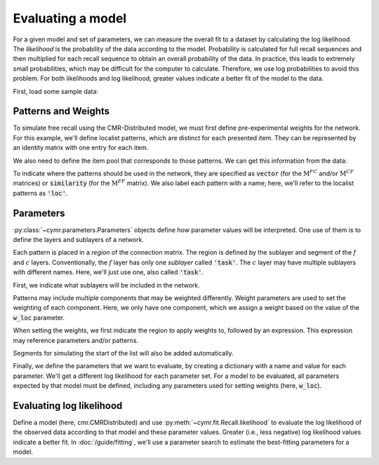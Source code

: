 
.. ipython:: python
    :suppress:

    import numpy as np
    import pandas as pd
    import matplotlib as mpl
    import matplotlib.pyplot as plt

    plt.style.use('default')
    mpl.rcParams['axes.labelsize'] = 'large'
    mpl.rcParams['savefig.bbox'] = 'tight'
    mpl.rcParams['savefig.pad_inches'] = 0.1

    pd.options.display.max_rows = 15

==================
Evaluating a model
==================

For a given model and set of parameters, we can measure the overall
fit to a dataset by calculating the log likelihood. The *likelihood*
is the probability of the data according to the model. Probability is
calculated for full recall sequences and then multiplied for each recall
sequence to obtain an overall probability of the data. In practice, this
leads to extremely small probabilities, which may be difficult for the
computer to calculate. Therefore, we use log probabilities to avoid this
problem. For both likelihoods and log likelihood, greater values indicate
a better fit of the model to the data.

First, load some sample data:

.. ipython:: python

    from cymr import fit, parameters
    data = fit.sample_data('Morton2013_mixed').query('subject <= 3')

Patterns and Weights
~~~~~~~~~~~~~~~~~~~~

To simulate free recall using the CMR-Distributed model, we must first
define pre-experimental weights for the network. For this example, we'll define
localist patterns, which are distinct for each presented item. They can be
represented by an identity matrix with one entry for each item.

.. ipython:: python

    n_items = 768
    loc_patterns = np.eye(n_items)

We also need to define the item pool that corresponds to those patterns.
We can get this information from the data:

.. ipython:: python

    study = data.query("trial_type == 'study'")
    items = study.groupby('item_index')['item'].first().to_numpy()

To indicate where the patterns should be used in the network, they are
specified as :code:`vector` (for the :math:`\mathrm{M}^{FC}` and/or
:math:`\mathrm{M}^{CF}` matrices) or :code:`similarity`
(for the :math:`\mathrm{M}^{FF}` matrix). We also label each pattern
with a name; here, we'll refer to the localist patterns as :code:`'loc'`.

.. ipython:: python

    patterns = {'items': items, 'vector': {'loc': loc_patterns}}

Parameters
~~~~~~~~~~

:py:class:`~cymr.parameters.Parameters` objects define how parameter values will be
interpreted. One use of them is to define the layers and sublayers of a network.

Each pattern is placed in a *region* of the connection matrix.
The region is defined by the sublayer and segment of the :math:`f` and
:math:`c` layers. Conventionally, the :math:`f` layer
has only one *sublayer* called :code:`'task'`. The :math:`c` layer may
have multiple sublayers with different names. Here, we'll just use one,
also called :code:`'task'`.

First, we indicate what sublayers will be included in the network.

.. ipython:: python

    param_def = parameters.Parameters()
    param_def.set_sublayers(f=['task'], c=['task'])

Patterns may include multiple components that may be weighted differently.
Weight parameters are used to set the weighting of each component. Here,
we only have one component, which we assign a weight based on the value
of the :code:`w_loc` parameter.

When setting the weights, we first indicate the region to apply weights to,
followed by an expression. This expression may reference parameters and/or
patterns.

.. ipython:: python

    weights = {(('task', 'item'), ('task', 'item')): 'w_loc * loc'}
    param_def.set_weights('fc', weights)
    param_def.set_weights('cf', weights)

Segments for simulating the start of the list will also be added automatically.

Finally, we define the parameters that we want to evaluate, by creating
a dictionary with a name and value for each parameter. We'll get a
different log likelihood for each parameter set. For a model to be
evaluated, all parameters expected by that model must be defined,
including any parameters used for setting weights (here, :code:`w_loc`).

.. ipython:: python

    param = {
        'B_enc': 0.7,
        'B_start': 0.3,
        'B_rec': 0.9,
        'w_loc': 1,
        'Lfc': 0.15,
        'Lcf': 0.15,
        'P1': 0.2,
        'P2': 2,
        'T': 0.1,
        'X1': 0.001,
        'X2': 0.25
    }

Evaluating log likelihood
~~~~~~~~~~~~~~~~~~~~~~~~~

Define a model (here, cmr.CMRDistributed) and use :py:meth:`~cymr.fit.Recall.likelihood`
to evaluate the log likelihood of the observed data according to that model
and these parameter values. Greater (i.e., less negative) log likelihood values
indicate a better fit. In :doc:`/guide/fitting`, we'll use a parameter search to estimate
the best-fitting parameters for a model.

.. ipython:: python

    from cymr import cmr
    model = cmr.CMR()
    results = model.likelihood(data, param, param_def=param_def, patterns=patterns)
    results
